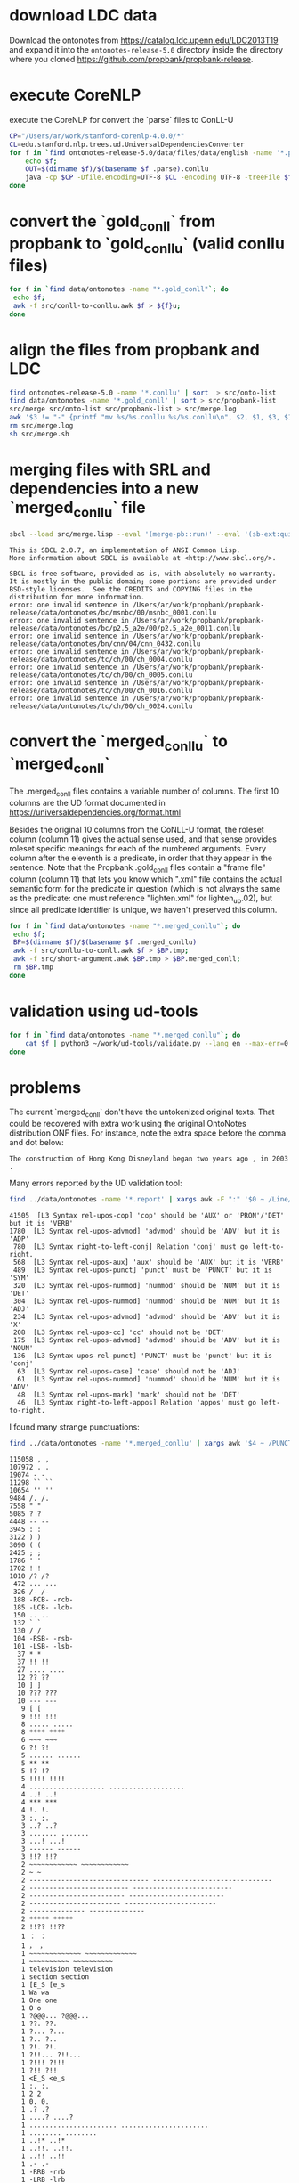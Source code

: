 
* download LDC data

Download the ontonotes from https://catalog.ldc.upenn.edu/LDC2013T19
and expand it into the =ontonotes-release-5.0= directory inside the
directory where you cloned
https://github.com/propbank/propbank-release.

* execute CoreNLP

execute the CoreNLP for convert the `parse` files to ConLL-U

#+BEGIN_SRC bash
  CP="/Users/ar/work/stanford-corenlp-4.0.0/*"
  CL=edu.stanford.nlp.trees.ud.UniversalDependenciesConverter
  for f in `find ontonotes-release-5.0/data/files/data/english -name '*.parse'`; do 
      echo $f;
      OUT=$(dirname $f)/$(basename $f .parse).conllu
      java -cp $CP -Dfile.encoding=UTF-8 $CL -encoding UTF-8 -treeFile $f > $OUT;
  done
#+END_SRC

* convert the `gold_conll` from propbank to `gold_conllu` (valid conllu files)

#+BEGIN_SRC bash
for f in `find data/ontonotes -name "*.gold_conll"`; do 
 echo $f;
 awk -f src/conll-to-conllu.awk $f > ${f}u; 
done
#+END_SRC

* align the files from propbank and LDC

#+BEGIN_SRC bash
find ontonotes-release-5.0 -name '*.conllu' | sort  > src/onto-list
find data/ontonotes -name '*.gold_conll' | sort > src/propbank-list
src/merge src/onto-list src/propbank-list > src/merge.log
awk '$3 != "-" {printf "mv %s/%s.conllu %s/%s.conllu\n", $2, $1, $3, $1}' src/merge.log > src/merge.sh
rm src/merge.log
sh src/merge.sh
#+END_SRC

* merging files with SRL and dependencies into a new `merged_conllu` file

#+BEGIN_SRC bash :results output
  sbcl --load src/merge.lisp --eval '(merge-pb::run)' --eval '(sb-ext:quit)'
#+END_SRC

#+BEGIN_EXAMPLE
This is SBCL 2.0.7, an implementation of ANSI Common Lisp.
More information about SBCL is available at <http://www.sbcl.org/>.

SBCL is free software, provided as is, with absolutely no warranty.
It is mostly in the public domain; some portions are provided under
BSD-style licenses.  See the CREDITS and COPYING files in the
distribution for more information.
error: one invalid sentence in /Users/ar/work/propbank/propbank-release/data/ontonotes/bc/msnbc/00/msnbc_0001.conllu
error: one invalid sentence in /Users/ar/work/propbank/propbank-release/data/ontonotes/bc/p2.5_a2e/00/p2.5_a2e_0011.conllu
error: one invalid sentence in /Users/ar/work/propbank/propbank-release/data/ontonotes/bn/cnn/04/cnn_0432.conllu
error: one invalid sentence in /Users/ar/work/propbank/propbank-release/data/ontonotes/tc/ch/00/ch_0004.conllu
error: one invalid sentence in /Users/ar/work/propbank/propbank-release/data/ontonotes/tc/ch/00/ch_0005.conllu
error: one invalid sentence in /Users/ar/work/propbank/propbank-release/data/ontonotes/tc/ch/00/ch_0016.conllu
error: one invalid sentence in /Users/ar/work/propbank/propbank-release/data/ontonotes/tc/ch/00/ch_0024.conllu
#+END_EXAMPLE

* convert the `merged_conllu` to `merged_conll` 

The .merged_conll files contains a variable number of columns. The
first 10 columns are the UD format documented in 
https://universaldependencies.org/format.html 

Besides the original 10 columns from the CoNLL-U format, the roleset
column (column 11) gives the actual sense used, and that sense
provides roleset specific meanings for each of the numbered
arguments. Every column after the eleventh is a predicate, in order
that they appear in the sentence. Note that the Propbank .gold_conll
files contain a "frame file" column (column 11) that lets you know
which ".xml" file contains the actual semantic form for the predicate
in question (which is not always the same as the predicate: one must
reference "lighten.xml" for lighten_up.02), but since all predicate
identifier is unique, we haven't preserved this column.

#+BEGIN_SRC bash
for f in `find data/ontonotes -name "*.merged_conllu"`; do 
 echo $f;
 BP=$(dirname $f)/$(basename $f .merged_conllu)
 awk -f src/conllu-to-conll.awk $f > $BP.tmp; 
 awk -f src/short-argument.awk $BP.tmp > $BP.merged_conll; 
 rm $BP.tmp
done
#+END_SRC

* validation using ud-tools

#+BEGIN_SRC bash
  for f in `find data/ontonotes -name "*.merged_conllu"`; do 
      cat $f | python3 ~/work/ud-tools/validate.py --lang en --max-err=0 2> $(dirname $f)/$(basename $f .merged_conllu).report;
  done
#+END_SRC

* problems

The current `merged_conll` don't have the untokenized original
texts. That could be recovered with extra work using the original
OntoNotes distribution ONF files. For instance, note the extra space
before the comma and dot below:

: The construction of Hong Kong Disneyland began two years ago , in 2003 .

Many errors reported by the UD validation tool:

#+BEGIN_SRC bash :results output
  find ../data/ontonotes -name '*.report' | xargs awk -F ":" '$0 ~ /Line/ {print $2}' | sort | uniq -c | sort -nr  | head -15
#+END_SRC

#+begin_example
41505  [L3 Syntax rel-upos-cop] 'cop' should be 'AUX' or 'PRON'/'DET' but it is 'VERB'
1780  [L3 Syntax rel-upos-advmod] 'advmod' should be 'ADV' but it is 'ADP'
 780  [L3 Syntax right-to-left-conj] Relation 'conj' must go left-to-right.
 568  [L3 Syntax rel-upos-aux] 'aux' should be 'AUX' but it is 'VERB'
 489  [L3 Syntax rel-upos-punct] 'punct' must be 'PUNCT' but it is 'SYM'
 320  [L3 Syntax rel-upos-nummod] 'nummod' should be 'NUM' but it is 'DET'
 304  [L3 Syntax rel-upos-nummod] 'nummod' should be 'NUM' but it is 'ADJ'
 234  [L3 Syntax rel-upos-advmod] 'advmod' should be 'ADV' but it is 'X'
 208  [L3 Syntax rel-upos-cc] 'cc' should not be 'DET'
 175  [L3 Syntax rel-upos-advmod] 'advmod' should be 'ADV' but it is 'NOUN'
 136  [L3 Syntax upos-rel-punct] 'PUNCT' must be 'punct' but it is 'conj'
  63  [L3 Syntax rel-upos-case] 'case' should not be 'ADJ'
  61  [L3 Syntax rel-upos-nummod] 'nummod' should be 'NUM' but it is 'ADV'
  48  [L3 Syntax rel-upos-mark] 'mark' should not be 'DET'
  46  [L3 Syntax right-to-left-appos] Relation 'appos' must go left-to-right.
#+end_example

I found many strange punctuations:

#+BEGIN_SRC bash :results output
  find ../data/ontonotes -name '*.merged_conllu' | xargs awk '$4 ~ /PUNCT/ {print $2,$3}' | sort | uniq -c | sort -nr 
#+END_SRC

#+begin_example
115058 , ,
107972 . .
19074 - -
11298 `` ``
10654 '' ''
9484 /. /.
7558 " "
5085 ? ?
4448 -- --
3945 : :
3122 ) )
3090 ( (
2425 ; ;
1786 ' '
1702 ! !
1010 /? /?
 472 ... ...
 326 /- /-
 188 -RCB- -rcb-
 185 -LCB- -lcb-
 150 .. ..
 132 ` `
 130 / /
 104 -RSB- -rsb-
 101 -LSB- -lsb-
  37 * *
  37 !! !!
  27 .... ....
  12 ?? ??
  10 ] ]
  10 ??? ???
  10 --- ---
   9 [ [
   9 !!! !!!
   8 ..... .....
   8 **** ****
   6 ~~~ ~~~
   6 ?! ?!
   5 ...... ......
   5 ** **
   5 !? !?
   5 !!!! !!!!
   4 ................... ...................
   4 ..! ..!
   4 *** ***
   4 !. !.
   3 ;. ;.
   3 ..? ..?
   3 ....... .......
   3 ...! ...!
   3 ------ ------
   3 !!? !!?
   2 ~~~~~~~~~~~~ ~~~~~~~~~~~~
   2 ~ ~
   2 ------------------------------ ------------------------------
   2 ------------------------- -------------------------
   2 ------------------------ ------------------------
   2 ----------------------- -----------------------
   2 -------------- --------------
   2 ***** *****
   2 !!?? !!??
   1 ： ：
   1 ， ，
   1 ~~~~~~~~~~~~~ ~~~~~~~~~~~~~
   1 ~~~~~~~~~~ ~~~~~~~~~~
   1 television television
   1 section section
   1 [E_S [e_s
   1 Wa wa
   1 One one
   1 O o
   1 ?@@@... ?@@@...
   1 ??. ??.
   1 ?... ?...
   1 ?.. ?..
   1 ?!. ?!.
   1 ?!!... ?!!...
   1 ?!!! ?!!!
   1 ?!! ?!!
   1 <E_S <e_s
   1 :. :.
   1 2 2
   1 0. 0.
   1 .? .?
   1 ....? ....?
   1 ...................... ......................
   1 ........ ........
   1 ..!* ..!*
   1 ..!!. ..!!.
   1 ..!! ..!!
   1 .- .-
   1 -RRB -rrb
   1 -LRB -lrb
   1 ------------------------------- -------------------------------
   1 ----------------------------- -----------------------------
   1 ------------------- -------------------
   1 ------------------ ------------------
   1 ----------- -----------
   1 ,, ,,
   1 ********* *********
   1 "" ""
   1 !* !*
   1 !!. !!.
   1 !!!!. !!!!.
   1 !!!!!!!!!!!!!!!! !!!!!!!!!!!!!!!!
   1 !!!!!!!! !!!!!!!!
   1 !!!!! !!!!!
#+end_example

#+BEGIN_SRC bash
find ../data/ontonotes -name '*.merged_conllu' | xargs awk '$4 ~ /VERB/ {split($10,a,/\|/); print $3,$4,a[2]}' | sort | uniq -c | sort -nr | head -40
#+END_SRC

| 45706 | be       | VERB | Roleset=be.01       |
| 14554 | say      | VERB | Roleset=say.01      |
|  6510 | have     | VERB | Roleset=have.03     |
|  3867 | be       | VERB | Roleset=be.02       |
|  3827 | be       | VERB | Roleset=be.03       |
|  3708 | do       | VERB | Roleset=do.02       |
|  3071 | know     | VERB | Roleset=know.01     |
|  2974 | think    | VERB | Roleset=think.01    |
|  2828 | see      | VERB | Roleset=see.01      |
|  2765 | come     | VERB | Roleset=come.01     |
|  2593 | want     | VERB | Roleset=want.01     |
|  2334 | go       | VERB | Roleset=go.02       |
|  2142 | tell     | VERB | Roleset=tell.01     |
|  2131 | give     | VERB | Roleset=give.01     |
|  1767 | take     | VERB | Roleset=take.01     |
|  1734 | make     | VERB | Roleset=make.02     |
|  1730 | use      | VERB | Roleset=use.01      |
|  1568 | say      | VERB | Roleset=-           |
|  1437 | get      | VERB | Roleset=get.01      |
|  1355 | have     | VERB | Roleset=have.02     |
|  1354 | become   | VERB | Roleset=become.01   |
|  1297 | mean     | VERB | Roleset=mean.01     |
|  1293 | do       | VERB | Roleset=-           |
|  1291 | believe  | VERB | Roleset=believe.01  |
|  1240 | try      | VERB | Roleset=try.01      |
|  1233 | go       | VERB | Roleset=go.04       |
|  1190 | find     | VERB | Roleset=find.01     |
|  1149 | expect   | VERB | Roleset=expect.01   |
|  1147 | continue | VERB | Roleset=continue.01 |
|  1143 | sell     | VERB | Roleset=sell.01     |
|  1141 | work     | VERB | Roleset=work.01     |
|  1126 | need     | VERB | Roleset=need.01     |
|  1111 | show     | VERB | Roleset=show.01     |
|  1092 | make     | VERB | Roleset=make.LV     |
|  1086 | begin    | VERB | Roleset=begin.01    |
|  1084 | have     | VERB | Roleset=-           |
|  1079 | look     | VERB | Roleset=look.01     |
|  1070 | live     | VERB | Roleset=live.01     |
|  1069 | make     | VERB | Roleset=make.01     |
|  1068 | help     | VERB | Roleset=help.01     |
